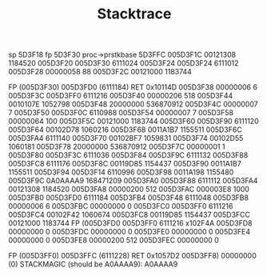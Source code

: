 #+TITLE: Stacktrace
sp 5D3F18 fp 5D3F30 proc->prstkbase 5D3FFC
005D3F1C 00121308 1184520
005D3F20 005D3F30 6111024
005D3F24 005D3F24 6111012
005D3F28 00000058 88
005D3F2C 00121000 1183744

FP   (005D3F30) 005D3FD0 (6111184)
RET  0x10114D
005D3F38 00000006 6                                                    
005D3F3C 005D3FF0 6111216                                              
005D3F40 00000206 518                                                  
005D3F44 0010107E 1052798
005D3F48 20000000 536870912
005D3F4C 00000007 7
005D3F50 005D3F0C 6110988
005D3F54 00000007 7
005D3F58 00000064 100
005D3F5C 00121000 1183744
005D3F60 005D3F90 6111120
005D3F64 00102D78 1060216
005D3F68 0011A1B7 1155511
005D3F6C 005D3FA4 6111140
005D3F70 00102BF7 1059831
005D3F74 00102D55 1060181
005D3F78 20000000 536870912
005D3F7C 00000001 1
005D3F80 005D3F3C 6111036
005D3F84 005D3F9C 6111132
005D3F88 005D3FC8 6111176
005D3F8C 00119D85 1154437
005D3F90 0011A1B7 1155511
005D3F94 005D3F14 6110996
005D3F98 0011A198 1155480
005D3F9C 0A0AAAA9 168471209
005D3FA0 005D3F88 6111112
005D3FA4 00121308 1184520
005D3FA8 00000200 512
005D3FAC 000003E8 1000
005D3FB0 005D3FD0 6111184
005D3FB4 005D3F48 6111048
005D3FB8 00000006 6
005D3FBC 00000000 0
005D3FC0 005D3FF0 6111216
005D3FC4 00102F42 1060674
005D3FC8 00119D85 1154437
005D3FCC 00121000 1183744
FP   (005D3FD0 005D3FF0 6111216
x102F4A
005D3FD8 00000000 0
005D3FDC 00000000 0
005D3FE0 00000000 0
005D3FE4 00000000 0
005D3FE8 00000200 512
005D3FEC 00000000 0

FP   (005D3FF0) 005D3FFC (6111228)
RET  0x1057D2
005D3FF8) 00000000 (0)
STACKMAGIC (should be A0AAAA9): A0AAAA9
